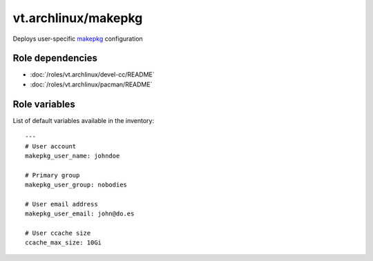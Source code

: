 vt.archlinux/makepkg
====================

.. This file was generated by Ansigenome. Do not edit this file directly but
.. instead have a look at the files in the ./meta/ directory.




Deploys user-specific `makepkg <https://wiki.archlinux.org/index.php/Makepkg>`_
configuration


Role dependencies
~~~~~~~~~~~~~~~~~

- :doc:`/roles/vt.archlinux/devel-cc/README`
- :doc:`/roles/vt.archlinux/pacman/README`


Role variables
~~~~~~~~~~~~~~

List of default variables available in the inventory:

::

    ---
    # User account
    makepkg_user_name: johndoe

    # Primary group
    makepkg_user_group: nobodies

    # User email address
    makepkg_user_email: john@do.es

    # User ccache size
    ccache_max_size: 10Gi





